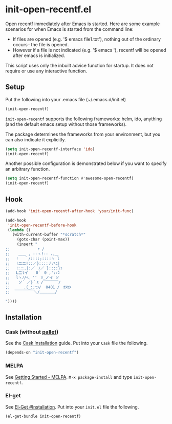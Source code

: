 * init-open-recentf.el

Open recentf immediately after Emacs is started.
Here are some example scenarios for when Emacs is started from the command line:
  - If files are opened (e.g. '$ emacs file1.txt'), nothing out of the ordinary occurs-- the file is opened.
  - However if a file is not indicated (e.g. '$ emacs '), recentf will be opened after emacs is initialized.
This script uses only the inbuilt advice function for startup.  It does not require or use any interactive function.

** Setup

Put the following into your .emacs file (~/.emacs.d/init.el)

#+BEGIN_SRC emacs-lisp
(init-open-recentf)
#+END_SRC

=init-open-recentf=  supports the following frameworks: helm, ido, anything (and the default emacs setup without those frameworks).

The package determines the frameworks from your environment, but you can also indicate it explicitly.

#+BEGIN_SRC emacs-lisp
(setq init-open-recentf-interface 'ido)
(init-open-recentf)
#+END_SRC

Another possible configuration is demonstrated below if you want to specify an arbitrary function.

#+BEGIN_SRC emacs-lisp
(setq init-open-recentf-function #'awesome-open-recentf)
(init-open-recentf)
#+END_SRC

** Hook

#+BEGIN_SRC emacs-lisp
(add-hook 'init-open-recentf-after-hook 'your/init-func)

(add-hook
 'init-open-recentf-before-hook
 (lambda ()
   (with-current-buffer "*scratch*"
     (goto-char (point-max))
     (insert "
;; 　　　　　 　r /
;; 　 ＿＿ , --ヽ!-- .､＿
;; 　! 　｀/::::;::::ヽ l
;; 　!二二!::／}::::丿ハﾆ|
;; 　!ﾆニ.|:／　ﾉ／ }::::}ｺ
;; 　L二lイ　　0´　0 ,':ﾉｺ
;; 　lヽﾉ/ﾍ､ ''　▽_ノイ ソ
;;  　ソ´ ／}｀ｽ /￣￣￣￣/
;; 　　　.(_:;つ/  0401 /　ｶﾀｶﾀ
;;  ￣￣￣￣￣＼/＿＿＿＿/

"))))
#+END_SRC

** Installation
*** Cask (without [[https://github.com/rdallasgray/pallet][pallet]])
See the [[http://cask.readthedocs.org/en/latest/guide/installation.html][Cask Installation]] guide.  Put into your =Cask= file the following.
#+BEGIN_SRC emacs-lisp
(depends-on "init-open-recentf")
#+END_SRC
*** MELPA
See [[http://melpa.org/#/getting-started][Getting Started - MELPA]].  =M-x package-install= and type =init-open-recentf=.
*** El-get
See [[https://github.com/dimitri/el-get#installation][El-Get #Installation]].  Put into your =init.el= file the following.
#+BEGIN_SRC emacs-lisp
(el-get-bundle init-open-recentf)
#+END_SRC
